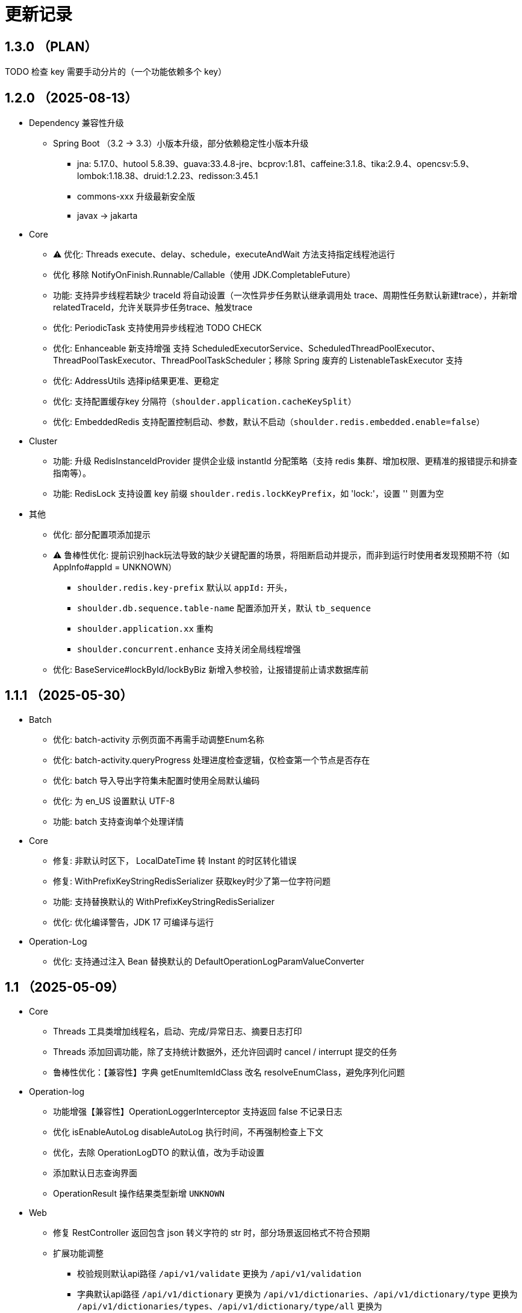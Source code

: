= 更新记录

== 1.3.0 （PLAN）

TODO 检查 key 需要手动分片的（一个功能依赖多个 key）

== 1.2.0 （2025-08-13）

* Dependency 兼容性升级

** Spring Boot （3.2 -> 3.3）小版本升级，部分依赖稳定性小版本升级
*** jna: 5.17.0、hutool 5.8.39、guava:33.4.8-jre、bcprov:1.81、caffeine:3.1.8、tika:2.9.4、opencsv:5.9、lombok:1.18.38、druid:1.2.23、redisson:3.45.1
*** commons-xxx 升级最新安全版
*** javax -> jakarta

* Core

** ⚠️ 优化: Threads execute、delay、schedule，executeAndWait 方法支持指定线程池运行
** 优化 移除 NotifyOnFinish.Runnable/Callable（使用 JDK.CompletableFuture）
** 功能: 支持异步线程若缺少 traceId 将自动设置（一次性异步任务默认继承调用处 trace、周期性任务默认新建trace），并新增 relatedTraceId，允许关联异步任务trace、触发trace
** 优化: PeriodicTask 支持使用异步线程池 TODO CHECK
** 优化: Enhanceable 新支持增强 支持 ScheduledExecutorService、ScheduledThreadPoolExecutor、ThreadPoolTaskExecutor、ThreadPoolTaskScheduler；移除 Spring 废弃的 ListenableTaskExecutor 支持
** 优化: AddressUtils 选择ip结果更准、更稳定
** 优化: 支持配置缓存key 分隔符（`shoulder.application.cacheKeySplit`）
** 优化: EmbeddedRedis 支持配置控制启动、参数，默认不启动（`shoulder.redis.embedded.enable=false`）

* Cluster

** 功能: 升级 RedisInstanceIdProvider 提供企业级 instantId 分配策略（支持 redis 集群、增加权限、更精准的报错提示和排查指南等）。
** 功能: RedisLock 支持设置 key 前缀 `shoulder.redis.lockKeyPrefix`，如 'lock:'，设置 '' 则置为空

* 其他
** 优化: 部分配置项添加提示
** ⚠️ 鲁棒性优化: 提前识别hack玩法导致的缺少关键配置的场景，将阻断启动并提示，而非到运行时使用者发现预期不符（如 AppInfo#appId = UNKNOWN）
*** `shoulder.redis.key-prefix` 默认以 `appId:` 开头，
*** `shoulder.db.sequence.table-name` 配置添加开关，默认 `tb_sequence`
*** `shoulder.application.xx` 重构
*** `shoulder.concurrent.enhance` 支持关闭全局线程增强
** 优化: BaseService#lockById/lockByBiz 新增入参校验，让报错提前止请求数据库前

== 1.1.1 （2025-05-30）

* Batch

** 优化: batch-activity 示例页面不再需手动调整Enum名称
** 优化: batch-activity.queryProgress 处理进度检查逻辑，仅检查第一个节点是否存在
** 优化: batch 导入导出字符集未配置时使用全局默认编码
** 优化: 为 en_US 设置默认 UTF-8
** 功能: batch 支持查询单个处理详情

* Core

** 修复: 非默认时区下， LocalDateTime 转 Instant 的时区转化错误
** 修复: WithPrefixKeyStringRedisSerializer 获取key时少了第一位字符问题
** 功能: 支持替换默认的 WithPrefixKeyStringRedisSerializer
** 优化: 优化编译警告，JDK 17 可编译与运行

* Operation-Log

** 优化: 支持通过注入 Bean 替换默认的 DefaultOperationLogParamValueConverter

== 1.1 （2025-05-09）

* Core

** Threads 工具类增加线程名，启动、完成/异常日志、摘要日志打印
** Threads 添加回调功能，除了支持统计数据外，还允许回调时 cancel / interrupt 提交的任务
** 鲁棒性优化：【兼容性】字典 getEnumItemIdClass 改名 resolveEnumClass，避免序列化问题

* Operation-log
** 功能增强【兼容性】OperationLoggerInterceptor 支持返回 false 不记录日志
** 优化 isEnableAutoLog disableAutoLog 执行时间，不再强制检查上下文
** 优化，去除 OperationLogDTO 的默认值，改为手动设置
** 添加默认日志查询界面
** OperationResult 操作结果类型新增 `UNKNOWN`

* Web
** 修复 RestController 返回包含 json 转义字符的 str 时，部分场景返回格式不符合预期
** 扩展功能调整
*** 校验规则默认api路径 `/api/v1/validate` 更换为 `/api/v1/validation`
*** 字典默认api路径 `/api/v1/dictionary` 更换为 `/api/v1/dictionaries`、`/api/v1/dictionary/type` 更换为 `/api/v1/dictionaries/types`、`/api/v1/dictionary/type/all` 更换为 `/api/v1/dictionaries/types/listAll`、`/ui/dictionary` 更换为 `/ui/dictionaries`
*** 访问优化：默认的UI页面不再限制只能通过单个域名访问
*** 为操作日志添加默认的查询页面，默认路径 `/ui/optlogs/page.html`，并支持常用条件分页查询

* DB
** 优化 BaseService.calculateDbField，即使开发者偷懒未配置 @TableField 也可以获取到对应字段而非空值

* Batch
** 鲁棒性优化【兼容性】：Progress#getBatchProgress 改为 toProgressRecord，避免部分框架反序列化问题
** 功能增强【兼容性】triggerFlushProgress 如果本地缓存（包括可能代理），则直接放引用。注意调用 getProgress 时，不再只返回 BatchProgressRecord 类了
** 功能增强【兼容性】BatchProgressCache 部分方法重命名，避免 json 反序列化问题
** 新功能：新增 BatchActivity，可通过实现 BatchActivityEnum 快速渲染进度展示页面
** 功能增强：BatchProgress 预估剩余时间、完成状态不一致，checkFinished 加 boolean 入参，检查的时候true，其他时候传 autoFished，设置为 public
** 功能增强：DefaultCache 增加字段 flushDuration，默认 2s，而非只能是2s
** 鲁棒性优化：BatchProgress.start / finish 改为 CAS 并支持幂等，成功返回 true，未修改返回 false
** 鲁棒性优化：BatchProgress 状态机完善：如果只调用 finish，没调用 start 也支持调用 calculateProgress
** BUGFIX: FixedNumProgress.checkFinished 方法修复
** doc: autoFinished 加注释，如果总量会变化，建议设置为 false
** AI 友好：BatchProcessResult 新增 statusInfo 增强接口可读性

== 1.0（2025-1-26）

=== 🛠️ Refactor 优化

* Core
** 优化日期类型转换性能，增加更多支持格式。
** 优化 Threads 工具类性能，降低内存占用和不必要的线程唤醒，保持使用方法兼容前提下移除 Delay 系列类。
** 时间转 String 格式优化，若用户配置了 `spring.mvc.format.date` 等日期格式配置，则转换时格式自动跟随。

* WEB 模块
** 提供操作日志查询
** 优化部分错误码提示内容，携带更全的报错提示
** ⚠️ 调整枚举字典模块相关默认的 apiPath
** dictionary: ui 页面支持动态配置字典 apiPath

* crypto
** 支持配置关闭公钥查询接口、修改接口地址
** 传输加解密（密钥协商）配置格式优化，支持配置可协商的加密算法

* operation-log
** ⚠️ OpLogContextHolder 方法名调整 closeAutoLog -> disableAutoLog
** 可通过配置 logger.type=none 关闭日志打印，但保留操作日志其他功能。

* batch
** ⚠️ 调整 record 默认字段名 `index` -> `indexNo`

* api-doc
** 提供开箱即用的接口说明

* autoconfiguration
** 使用 EmbeddedRedis 不再需要依赖 spring-data-redis

* 其他
** 对关键模块（Core、Crypto、Negotiation）单测覆盖。
** 补充源码注释、降低 warn。
** 调整部分功能默认实现类命名，`HashMapXXX` -> `MemoryXXX`
** 补全 application.xml / yaml 中的提示

=== 🐞 BugFix 问题修复

* 修复操作日志中，在引入 `Hutool` 并使用 `userAgent` 时，操作日志的扩展字段的 `UserAgent` 内容未打印完全问题。
* 修复 `DefaultTenantFilter` 默认租户名带引号问题。
* 修复字典枚举展示页在用户修改默认配置 apiPath 后展示异常问题。

=== 预览版本发布记录

* 1.0.0-M1
** 2024-11-26  发布
* 1.0.0-M1.1
** 2024-11-29
* 1.0.0-M1.2
** 2024-12-04
* 1.0.0-M2
** 2024-12-07
* 1.0.0-M2.1
** 2024-12-10

[NOTE]
====
* 密钥协商相关配置前缀变化 `shoulder.crypto.transport` -> `shoulder.crypto.negotiation`
====

=== 📚️ Dependence 依赖变化

== 0.8.1（2024-6-17）

> 小的依赖版本调整

* shoulder-dependencies 升级依赖
** `spring-boot` 3.2.4 -> 3.2.6
** `mybatis-plus` 3.5.5 -> 3.5.6
** `commons-io`   2.16.0 -> 2.16.1
** `shoulder-maven-plugin`   1.2.1 -> 1.2.2
* autoconfiguration
** 添加提示项
* shoulder-archetype-simple 优化
** 去除不需要的 import
** readme.md 介绍文件内容优化
** 去除多余的配置文件内容
** 源码目录添加 `model`

== 0.8 （2024-4-24）【升级 spring boot3.2, JDK 17】

> 升级并支持 spring-boot3（并将相关生态升级，如 jdk、spring-cloud、spring security6、swaggerv3/OPEN-APIv2等）

* core
** 升级 jdk17
** concurrent 引入双buffer缓存通用工具类 DoubleBufferCache，便于更简单的实现该高性能算法。
** 提供增强的 ConversionService，支持集合、更多的类转换，比如日期解析时支持多种格式，Jdk8的各类时间互转
** Translator 增加支持默认message方法
** 新增字典定义
** 新增日志配置，提供默认 logger
** 基础错误码新增
** 多线程工具优化，能力增强
** fix 修正错误的拼写
* db
** 扩展的 bizId、version、逻辑删除等 模板Entity进入可用状态，现在可以继承这些模板类减少bizId 相关DB操作代码的编写了（0.6 引入并开始孵化）
* operation-log
** detailKey 改为 detailI18nKey，db 中 detail_key 改为 detail_i18n_key
** detailItems 改为 detailI18nItems，db 中 detail_item 改为 detail_i18n_values
* web
** 模板类进入可用状态（0.6 引入并开始孵化）
** 提供开箱即用可扩展的字典、标签能力（0.6 引入并开始孵化），并添加配套支持（HTTP-API、相关工具类、ConversionService、JPA、Mybatis-plus、MongoDb...）
** filter 提供可配置的 traceId、user、tenantId 默认填充过滤器，方便后续使用 AppContext 上下文。
** BaseResultAdvance 优化：若返回值是 Collection，则改用 ListResult 包装
** 提供 xss 过滤器，保障内容安全
** 兼容 spring boot spring/security 6.x 新方法
* autoconfiguration（forTest）
** 支持内嵌 redis 启动，方便测试
** traceId、userId、tenantId mock
** 新增配置开关，将带@sensitive 注解的字段在自动打印日志中脱敏/不打印
* crypto
** fix spring6 RestTemplate 底层方法不兼容变更bug
* batch
** 批处理模块进入可用状态（0.6 引入并开始孵化）

== 0.7.1（2023-10-2）【较大更新】

更新较多，列出主要更新：

* shoulder 不再为除spring boot外的三方jar定制能力（如mybatis-plus）以减少三分jar定制功能学习成本， 也不考虑没有spring上下文的情况，本框架强依赖Spring，定位为Spring的能力扩展。
* 升级到了 **SpringBoot 2.7.x**, 关于springfox升级注意事项[spring boot2.x升级到2.6](https://springfox.github.io/springfox/docs/snapshot/#migrating-from-existing-2-x-version)
* 升级2.7注意： https://spring.io/blog/2022/05/19/spring-boot-2-7-0-available-now
* META-INF/spring.factories - META-INF/spring/org.springframework.boot.autoconfigure.AutoConfiguration.imports

* DB
** 自动判断是否存在分布式事务问题，默认仅开发时生效
** TransactionSynchronizationManager.isActualTransactionActive() 判断是否有 @Transactional
** 且该方法是写的（C/U/D）支持扩展这里
** 拿到数据源
** 判断是否是同一个事务管理器（不是则可能有分布式事务问题）
** `!null` && `正在事务` && `TransactionSynchronizationManager.getResource(dataSource) == null` || `isTransactionActive=false`

* core
** 调整部分内置错误码定义
** json 日期格式按照统一设置
** 增加了部分高性能的数据结构，以适用于企业级流量染色场景

* autoconfiguration
** 兼容性优化：调整功能自动激活逻辑，增加部分功能关闭开关
** 集群模式下不需要手动注入 instanceId，由依赖手动注入改为 默认配置 + WARN 日志提醒

* 操作日志
** 优化扩展，支持自定义解析逻辑，以支持在记录操作日志时，同时记录其他信息:OperationLoggerInterceptor

* batch
** 批处理模块支持导出导出，进度条等基本逻辑，上升至无依赖任务批处理
** 新增支持并发 process，允许单独使用，见 [spider 项目](https://gitee.com/ChinaLym/learn-spider)

* log
** Logger 分割，定义更明确，以满足更多的日志文件划分方式，以应对大业务量的场景
** 新增 缓存(redis) 访问日志输出，默认只对慢查询、大数据做一定记录
** 新增统计日志（stat-log），REST 分钟级访问统计
** 异常日志新增链路上下文打印
** 追踪日志更详细：digest、stat

[.line-through]#* 安全与加密-脱敏
** 敏感词过滤 ** 字段名-脱敏 shielder 算法id-脱敏算法实现
** 注解形式，输出时自动脱敏#

AuthServer 因 Spring Security OAuth 项目废弃，暂时废弃，将在下一版本待 spring-auth-server 稳定后一起回归

* redis 连接池事件监听聚合接口
* LettuceEventConsumer

* monitor 部分能力增强

* 稳定性提升：bugfix、compile warning

* 依赖升级

[source,bash,subs="+post_replacements"]
.依赖升级
====
springboot 2.4.5 -> 2.7.16 +
spring-cloud 2020.0.2 -> 2021.0.1 +
swagger2 1.6.2 -> 1.6.11（默认不引入） +
swagger3 2.1.9 -> 2.2.16（默认不引入） +
nimbus-jose-jwt 8.21 -> 9.35 +
hutool 5.8.22 -> 5.8.22 +
xstream 1.4.17 -> 1.4.20 +
guava 30.1.1-jre -> 31.2-jre +
alibaba.transmittable 2.12.1 -> 2.14.3 +
bcprov.jdk15on 1.68 -> 1.70 +
bcpkix.jdk15on 1.68 -> 1.70 +
caffeine 2.8.5 -> 3.0.5（默认不引入） +
tika-core 1.24.1 -> 2.9.0 +
opencsv 4.1 -> 5.6 +
h2 1.4.200 -> 2.2.224 +
redisson -> 3.23.5 +
mybatis-plus 3.4.2 -> 3.5.3.2 +
p6spy 3.3.2 -> 3.9.1 +
knife4j 3.0.2 -> 3.0.3 +
jna 5.8 -> 5.13 +
javassist 3.27.0-GA -> 3.29.2-GA +
lombok 1.18.30 +
druid 1.2.4 -> 1.2.8 +
mysql-connector-j -> 8.1.0 mysql artifactId 变更 +
--- +
maven-compiler-plugin 3.8.1 -> 3.11.0 +
maven-gpg-plugin 3.0.1 -> 3.1.0 +
maven-source-plugin 3.2.1 -> 3.3.0 +
maven-javadoc-plugin 3.2.0 -> 3.6.0 +
maven-jar-plugin 3.2.0 -> 3.3.0 +
maven-surefire-plugin 2.22.2 -> 3.1.2 +
license-maven-plugin 2.0.0 -> 2.2.0 +
sonar-maven-plugin 3.7.0.1746 -> 3.10.0.2594 +
versions-maven-plugin 2.7 -> 2.16.1 +
git-commit-id-plugin 2.1.5 -> 6.0.0（groupId变化） +
errcode-maven-plugin --> shoulder-maven-plugin +
maven-resources-plugin 3.0.2 -> 3.3.1 +
maven-archetype-plugin 3.2.0 -> 3.2.1 +
archetype-packaging  3.2.0 -> 3.2.1
====

== 0.6 （2021-5-21）

0.6 版本主要致力于基本能力的完善，也是标志着基本使用方式确定，具体的实现可能有部分调整，方向不再大幅变动。

上下文工具类很早就提交了，但一直未支持使用，但模块中又依赖上下文，因此上下文进行重构，准备落地使用

操作日志在 0.1 添加了，0.5 对其进行了调整，0.6 中将结合实际使用情况，进行调整，并添加基本实现，重构定义部分接口，如operationLogger接口，使其更符合整体的设计，提升扩展性和易用性。

加解密部分代码规范性重构：密钥协商可以定制协商 / 加密算法、允许增删支持的算法；优化api更易于使用；符合http规范；

* 依赖升级
** spring boot: 升级到 2.4.5
** spring cloud: 升级到 2020.0.2
** 其他依赖小版本升级

* 接口文档选型
** 注解同时支持 swagger3（主）/swagger2
** 注释支持 smartDoc
** 可视化界面默认使用 knife4j

* core:
** 错误码，默认日志级别调整为 ERROR
** 使用 AppContext 作为变量共享中心，且支持自动跨线程
** 新增 instanceId 获取，并添加两种可选的方式（配置 / from redis），集群模式自动切换
** DelayTask 现在默认自动开启
** 新增线程池增强器接口，可以在这里定义全局线程增强
** 响应中增加错误上下文（在 ext 扩展字段中）
** 错误码
*** 目前不推荐错误码与 log 级别 / HTTP 响应码绑定
*** 新增错误码插件，在编译时，自动根据注释生成错误码文档，供项目使用
** i18n
*** 消除启动时因个性化设置后且 baseFilePath 中包含 '*' 且文件不存在时的堆栈打印提醒
*** 结合世界国际化组织标准增加跨地域上下文以增强多语言、全球化能力
** 增加日期转换器格式
** JsonUtil 反序列化日期支持格式增加，允许复用 core 中的枚举解析器反序列化枚举
** 新增 guid 标准接口，自动注入 guid 生成器

* 操作日志框架重构
** 日志上下文增加语法糖方法
** 包结构重构
** DTO添加更多常用字段，记录更详细，如用户端特征UA
** logger 增加 bufferedLogger，优化以 HTTP / MQ / Jdbc 形式记录日志的频繁写入性能
** 当 @OperationLog 所在方法抛出异常时，若为 ErrorCode 及其子类，则自动记录错误码
*** 更换跨线程增强方式，使用 shoulder-core 中定义的扩展点，提高 shoulder 框架内聚

* db
** 模板类重构
*** 包路径变更 org.shoulder.data.mybatis.base -> org.shoulder.data.mybatis.template
*** 泛型要求调整
** 确定依赖 mybatis-plus（其新分页插件存在5个月无法使用的bug修复）
** 增加 mybatis-plus 扩展方法，如针对 bizId 的（实验性功能）

* web
** 默认的 `RestController` 全局异常处理仅对 `json` 格式响应支持
** 引入 字典、标签 通用功能暂时放置于 web（实验性功能）
** 引入依赖于 db 的通用 controller 实现快速开接口（实验性功能）

* validate
** 通用错误码提供枚举类
** 首次引入动态校验规则

* crypto
** 对称加解密较大重构（最后一个参数为 明文/密文），使用接口，而非静态工具类
** 统一参数位置，统一使用方法的最后一个参数作为待处理的明文/密文
** 密钥协商
*** 完善协商协议，不再是固定使用最高银行加密级别 `AES256 CBC`，而是根据协商双发都支持的算法随机选择（可自行替换成安全性更低地以获得更高的性能）
*** 修改协商请求头前缀为 `"X-S-"`

* 扩展模块
** 引入扩展模块
** 后台配置：ext-config 开箱即用的轻量级配置管理模块（实验性功能）
*** 后续引入动态表单：动态字段展示样式（实验性功能）

* starters
** 完善一些自动配置的提示
** 引入 shoulder-starter-mysql 快速对接 mysql
** 允许监听 redis 重连、集群变更等事件

== 0.5 （2020-12-6）

更新内容较多：拓展新功能，维护已有模块的设计，对接错误码等规范，修复多个缺陷。

=== 亮点：

* 分布式id生成器性能提升（魔改雪花算法吊打各家实现）
* 基于SpringSecurity 安全的认证，该版本已经稳定，且实现了部分默认配置。目前支持 session / common token / jwt / jwk。
* 分布式锁（兼容jdk接口：可重入的redis实现，兼顾嵌套事务的数据库实现）
* 快速接入批量业务
* 操作日志框架支持嵌套调用（参考了 Spring 的事务传播）

=== 主要改动

* 批量业务抽象支持
** csv / excel 解析
** 批量校验、查询进度、导入、查询进度、查询导入历史、导入详情
** 导出

* 全局id生成器
** 性能提升
** 增加透支消费上限配置、智能阻塞
** 超高压力下识别缓存buffer过度消费（只在单节点亿级/s以上的压测中才可能出现）

* web
** 全局异常拦截：现在会对 JSR303 校验框架抛出的异常做详细日志记录以及返回值封装
** 日志记录：支持记录 MultiPartFile 类型参数信息

* 校验框架
** 参数相关错误码移动至 validate
** 提供默认翻译项（通过插件生成）
** @MimeType 改为 @FileType 并增加更多校验能力
*** 文件类型检查从 mime 类型，改为后缀名 allowList -> allowSuffix
*** 增加对文件头的检查
*** 增加对文件大小的检查
**** 增加对文件名称格式限制检查（支持正则，包含允许字符检查、禁止字符检查）
**** 增加对批量文件上传校验支持


* 日志框架
*** 为 debug、info、warn 级别增加类似 errorWitErrorCode 的方法，支持更低级别打印错误码
*** core 中提供 LogHelper 用于生成方法栈目标栈的跳转链接（从 http 的 HttpLogHelper 迁移）


* 优化基础包中的非必选强依赖
*** 如 spring，降低最小使用依赖成本

* [.line-through]#默认使用 `Undertow` 而非 `Tomcat`#
*** 取消各个模块对 `tomcat` 的依赖
*** 注意 `undertow` 不支持jsp
*** 废弃该需求，不实现：默认 `tomcat`、若希望使用 `undertow` 使用者自行排除即可

* 分布式锁
*** 提供锁的概念、接口定义
*** 默认实现
**** JDK 适配（非分布式）
**** 基于内存（伪分布式，默认）
**** 基于数据库（依赖了数据库则默认使用该方式）
**** 基于 Redis

* 加解密
*** 修复本地存储加解密中-文件存储-未配置存储路径时未能正确新建
*** 本地存储加解密中-文件存储-支持多个工程同时启动且共享一个文件
*** 本地存储加解密中-文件存储-内容为空（如手动清空，但不删除该文件）导致的加载失败
*** 修复密钥交换流程错误bug
*** 密钥交换流程增加额外处理：服务器缓存意外失效后，客户端自动清理无效缓存并重新发起协商（如 redis 宕机重启，且恰好服务端密钥交换缓存丢失，而客户端密钥交换缓存还在）
*** 删除加解密门面接口，因为可能未使用所有加密方式
*** 默认项目启动后，异步初始化本地加解密，以提升第一次调用性能

* 安全与认证
*** 提供 Token 认证方式默认实现和装配
*** 完善 session 认证中条件装配
*** 添加基于 Session 认证 Demo
*** 添加基于 Token 认证 Demo

* 验证码框架
*** 支持一个 url 需要校验多种验证码

* 操作日志框架
*** 支持加了该注解的方法 A 中调用 加了该注解的方法 B 时
*** 支持自定义业务传播行为（日志上下文创建策略），接口：OperationContextStrategy
*** 调整日志上下文的包名、创建器类名 `OperationLogBuilder` -> `OperationLogFactory`

== 0.4 （2020-11-2）
* 提供 starters
*** mysql

* 全局唯一标识生成器（分布式全局id）
*** 高性能可配置的全局递增唯一 id 生成器（单节点持续高压场景为 twitter 雪花算法**两百万倍+**、JDK UUID的百倍+！、百度开源算法的 **60 倍！**）。
*** 优雅处理时钟回拨，支持突发峰值、持续高压，支持扩展

* `operation-log` 模块

* 完善安全认证实现
*** 重构安全认证模块
*** 支持自签 `Oauth2 JWT Token 授权`
*** session 支持集群模式
*** security 的全局异常处理器
*** successHandler 同时支持 session、token（`TokenAuthenticationSuccessHandler`）

* 接口响应自动包装支持配置排除路径

* 框架异常整理
*** 供使用者直接使用的工具
*** 抛出带错误码的 RuntimeException
* 翻译支持spring原生用法、增加识别jar内多语言资源文件夹
* 增加 `maven archetype`，便于快速创建工程

== 0.3 （2020-9-25）
* 数据库功能增强：分页、自动补充创建者、修改者、创建时间、修改时间
* 更简单的服务间安全传输(基于`ECDH`，jdk15中才加的功能，shoulder已经在jdk8中实现，且为Spring Boot 提供了开箱即用的能力)
* 增加 `ColorStringBuilder`，方便构建彩色输出
* 优化新增自动日志与美化（自动区分本地和生产环境）
*** `HTTP` 接口自动记录日志支持单行格式
*** 自动记录 `RestTemplate` 接口调用，默认支持彩色和单行两种
*** 重构日志自动记录类关系，便于二次扩展，自定义日志规则（如某些用户记录、特定请求记录等）与格式
* 完善安全认证实现，`browser`可用
* 完善验证码框架，可用
* 增加监控模块（线程池监控、错误码、异常监控），基于 `micrometer`，可使用 `Prometheus` 等对接
* 升级依赖 Spring Boot-> 2.3.4, Cloud-> H.S8，修复 RFD 漏洞
* 废弃 trace、minio、aopx 三个模块，移动至 shoulder-platform 中，Spring 高级特性使用保留原生用法

== 0.2 （2020-9-10）
* 数据库功能支撑
*** 连接池选型为 beeCP，近似 spring boot 默认连接池两倍性能
*** 引入 `mybatis-plus` 增强 mybatis
*** 数据源动态切换
* 更舒服的控制台日志（针对开发阶段、基于色彩学，DEBUG=淡灰色；INFO=控制台默认色；Warn=蓝色；异常/Error=粗体、红色；行号：蓝色；线程名称/线程id/时间=跟随日志级别）
* JSON 工具支持自动扩展
* 新增http接口自动记录日志 Controller日志
*** 开发阶段更好的调试体验
*** 支持IDE点击打印日志，自动跳转代码位置
* 可监控、动态调整的线程池
*** 可实现负载告警、动态扩容、资源释放、执行统计
* 将 spring-web 日志级别提高为INFO，防止无用日志过多
* 添加监控对接技术方案

* 已知问题
*** 版本号不正确（snapshot）
*** 签名异常

== 0.1 （2020-8-5）

首次发布，将大多数基本功能测试并发布
